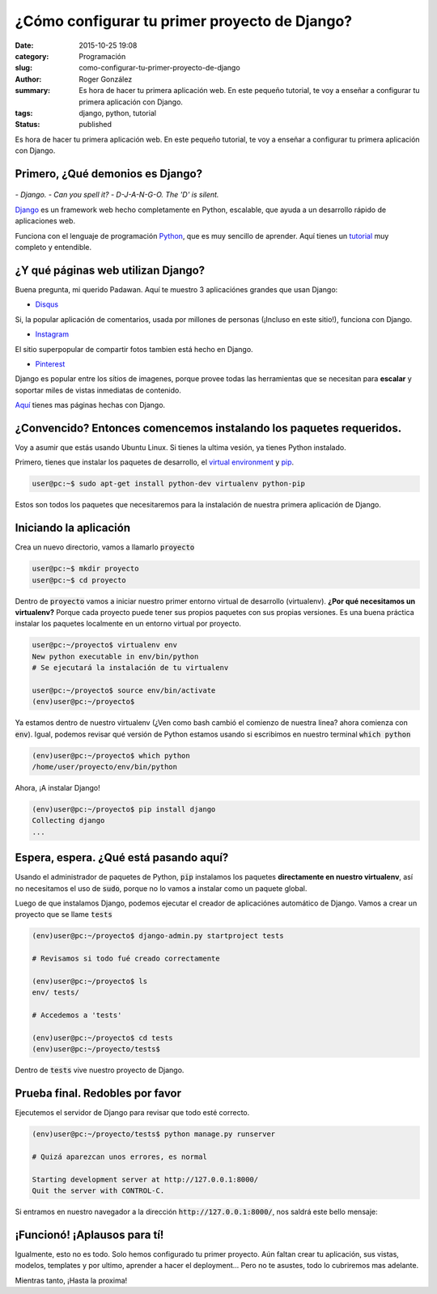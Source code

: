 ¿Cómo configurar tu primer proyecto de Django?
##############################################

:date: 2015-10-25 19:08
:category: Programación
:slug: como-configurar-tu-primer-proyecto-de-django
:author: Roger González
:summary: Es hora de hacer tu primera aplicación web. En este pequeño tutorial, te voy a enseñar a configurar tu primera aplicación con Django.
:tags: django, python, tutorial
:status: published

Es hora de hacer tu primera aplicación web. En este pequeño tutorial, te voy a enseñar a configurar tu primera aplicación con Django.

Primero, ¿Qué demonios es Django?
---------------------------------

.. figure:: {filename}/images/django_tutorial/django.png
    :alt: Django

*- Django.*
*- Can you spell it?*
*- D-J-A-N-G-O. The 'D' is silent.*

Django_ es un framework web hecho completamente en Python, escalable, que ayuda a un desarrollo rápido de aplicaciones web.

Funciona con el lenguaje de programación Python_, que es muy sencillo de aprender. Aquí tienes un tutorial_ muy completo y entendible.


¿Y qué páginas web utilizan Django?
-----------------------------------

Buena pregunta, mi querido Padawan. Aquí te muestro 3 aplicaciónes grandes que usan Django:

- Disqus_

.. image:: {filename}/images/django_tutorial/disqus.png
	:alt: Disqus
	:target: https://disqus.com/home/explore/

Si, la popular aplicación de comentarios, usada por millones de personas (¡Incluso en este sitio!), funciona con Django.

- Instagram_

.. image:: {filename}/images/django_tutorial/instagram.png
	:alt: Instagram
	:target: https://instagram.com/

El sitio superpopular de compartir fotos tambien está hecho en Django.

- Pinterest_

.. image:: {filename}/images/django_tutorial/pinterest.png
	:alt: Pinterest
	:target: https://pinterest.com/

Django es popular entre los sítios de imagenes, porque provee todas las herramientas que se necesitan para **escalar** y soportar miles de vistas inmediatas de contenido.

Aquí_ tienes mas páginas hechas con Django.


¿Convencido? Entonces comencemos instalando los paquetes requeridos.
--------------------------------------------------------------------

Voy a asumir que estás usando Ubuntu Linux. Si tienes la ultima vesión, ya tienes Python instalado.

Primero, tienes que instalar los paquetes de desarrollo, el `virtual environment`_ y pip_.

.. code-block:: bash
	
	user@pc:~$ sudo apt-get install python-dev virtualenv python-pip

Estos son todos los paquetes que necesitaremos para la instalación de nuestra primera aplicación de Django.


Iniciando la aplicación
-----------------------

Crea un nuevo directorio, vamos a llamarlo :code:`proyecto`

.. code-block:: bash
	
	user@pc:~$ mkdir proyecto 
	user@pc:~$ cd proyecto

Dentro de :code:`proyecto` vamos a iniciar nuestro primer entorno virtual de desarrollo (virtualenv). **¿Por qué necesitamos un virtualenv?** Porque cada proyecto puede tener sus propios paquetes con sus propias versiones. Es una buena práctica instalar los paquetes localmente en un entorno virtual por proyecto.

.. code-block:: bash

	user@pc:~/proyecto$ virtualenv env
	New python executable in env/bin/python
	# Se ejecutará la instalación de tu virtualenv
	
	user@pc:~/proyecto$ source env/bin/activate
	(env)user@pc:~/proyecto$

Ya estamos dentro de nuestro virtualenv (¿Ven como bash cambió el comienzo de nuestra linea? ahora comienza con :code:`env`). Igual, podemos revisar qué versión de Python estamos usando si escribimos en nuestro terminal :code:`which python`

.. code-block:: bash

	(env)user@pc:~/proyecto$ which python
	/home/user/proyecto/env/bin/python

Ahora, ¡A instalar Django!

.. code-block:: bash

	(env)user@pc:~/proyecto$ pip install django
	Collecting django
	...

Espera, espera. ¿Qué está pasando aquí?
---------------------------------------

Usando el administrador de paquetes de Python, :code:`pip` instalamos los paquetes **directamente en nuestro virtualenv**, así no necesitamos el uso de :code:`sudo`, porque no lo vamos a instalar como un paquete global.

Luego de que instalamos Django, podemos ejecutar el creador de aplicaciónes automático de Django. Vamos a crear un proyecto que se llame :code:`tests`

.. code-block:: bash
	
	(env)user@pc:~/proyecto$ django-admin.py startproject tests
	
	# Revisamos si todo fué creado correctamente
	
	(env)user@pc:~/proyecto$ ls
	env/ tests/
	
	# Accedemos a 'tests'

	(env)user@pc:~/proyecto$ cd tests
	(env)user@pc:~/proyecto/tests$ 

Dentro de :code:`tests` vive nuestro proyecto de Django.

Prueba final. Redobles por favor
--------------------------------

Ejecutemos el servidor de Django para revisar que todo esté correcto.

.. code-block:: bash

	(env)user@pc:~/proyecto/tests$ python manage.py runserver

	# Quizá aparezcan unos errores, es normal

	Starting development server at http://127.0.0.1:8000/
	Quit the server with CONTROL-C.

Si entramos en nuestro navegador a la dirección :code:`http://127.0.0.1:8000/`, nos saldrá este bello mensaje:

.. image:: {filename}/images/django_tutorial/it_worked.png
    :alt: Django


¡Funcionó! ¡Aplausos para tí!
-----------------------------

Igualmente, esto no es todo. Solo hemos configurado tu primer proyecto. Aún faltan crear tu aplicación, sus vistas, modelos, templates y por ultimo, aprender a hacer el deployment... Pero no te asustes, todo lo cubriremos mas adelante.

Mientras tanto, ¡Hasta la proxima!

.. _Python: https://www.python.org/
.. _tutorial: https://www.codecademy.com/es/tracks/python
.. _Disqus: https://disqus.com/home/explore/
.. _Instagram: https://instagram.com/
.. _Pinterest: https://pinterest.com/
.. _Django: https://www.djangoproject.com/
.. _virtual environment: https://virtualenv.pypa.io/en/latest/
.. _pip: https://es.wikipedia.org/wiki/Pip_%28administrador_de_paquetes%29
.. _Aquí: http://codecondo.com/popular-websites-django/